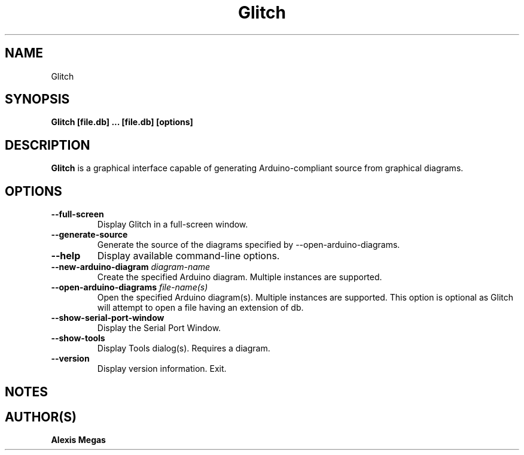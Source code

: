 .TH Glitch 1 "April 26, 2025"
.SH NAME
Glitch
.SH SYNOPSIS
.B Glitch [file.db] ... [file.db] [options]
.SH DESCRIPTION
.B Glitch
is a graphical interface capable of generating Arduino-compliant source from
graphical diagrams.
.SH OPTIONS
.TP
.BI --full-screen
Display Glitch in a full-screen window.
.TP
.BI --generate-source
Generate the source of the diagrams specified by --open-arduino-diagrams.
.TP
.BI --help
Display available command-line options.
.TP
.BI --new-arduino-diagram " diagram-name"
Create the specified Arduino diagram. Multiple instances are supported.
.TP
.BI --open-arduino-diagrams " file-name(s)"
Open the specified Arduino diagram(s). Multiple instances are supported.
This option is optional as Glitch will attempt to open a file having an
extension of db.
.TP
.BI --show-serial-port-window
Display the Serial Port Window.
.TP
.BI --show-tools
Display Tools dialog(s). Requires a diagram.
.TP
.BI --version
Display version information. Exit.
.SH NOTES
.SH AUTHOR(S)
.B Alexis Megas
